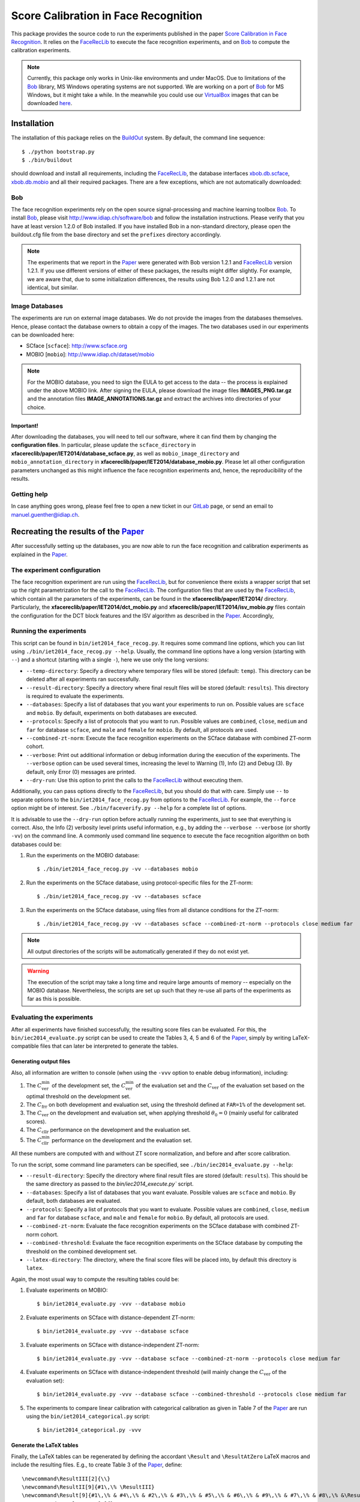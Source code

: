 =====================================
Score Calibration in Face Recognition
=====================================

This package provides the source code to run the experiments published in the paper `Score Calibration in Face Recognition <http://publications.idiap.ch/index.php/publications/show/2708>`_.
It relies on the FaceRecLib_ to execute the face recognition experiments, and on Bob_ to compute the calibration experiments.

.. note::
  Currently, this package only works in Unix-like environments and under MacOS.
  Due to limitations of the Bob_ library, MS Windows operating systems are not supported.
  We are working on a port of Bob_ for MS Windows, but it might take a while.
  In the meanwhile you could use our VirtualBox_ images that can be downloaded `here <http://www.idiap.ch/software/bob/images>`_.


Installation
============
The installation of this package relies on the `BuildOut <http://www.buildout.org>`_ system. By default, the command line sequence::

  $ ./python bootstrap.py
  $ ./bin/buildout

should download and install all requirements, including the FaceRecLib_, the database interfaces `xbob.db.scface <http://pypi.python.org/pypi/xbob.db.scface>`_, `xbob.db.mobio <http://pypi.python.org/pypi/xbob.db.mobio>`_ and all their required packages.
There are a few exceptions, which are not automatically downloaded:


Bob
---
The face recognition experiments rely on the open source signal-processing and machine learning toolbox Bob_.
To install Bob_, please visit http://www.idiap.ch/software/bob and follow the installation instructions.
Please verify that you have at least version 1.2.0 of Bob installed.
If you have installed Bob in a non-standard directory, please open the buildout.cfg file from the base directory and set the ``prefixes`` directory accordingly.

.. note::
  The experiments that we report in the Paper_ were generated with Bob version 1.2.1 and FaceRecLib_ version 1.2.1.
  If you use different versions of either of these packages, the results might differ slightly.
  For example, we are aware that, due to some initialization differences, the results using Bob 1.2.0 and 1.2.1 are not identical, but similar.


Image Databases
---------------
The experiments are run on external image databases.
We do not provide the images from the databases themselves.
Hence, please contact the database owners to obtain a copy of the images.
The two databases used in our experiments can be downloaded here:

- SCface [``scface``]: http://www.scface.org
- MOBIO [``mobio``]: http://www.idiap.ch/dataset/mobio

.. note::
  For the MOBIO database, you need to sign the EULA to get access to the data -- the process is explained under the above MOBIO link.
  After signing the EULA, please download the image files **IMAGES_PNG.tar.gz** and the annotation files **IMAGE_ANNOTATIONS.tar.gz** and extract the archives into directories of your choice.

Important!
''''''''''
After downloading the databases, you will need to tell our software, where it can find them by changing the **configuration files**.
In particular, please update the ``scface_directory`` in **xfacereclib/paper/IET2014/database_scface.py**, as well as ``mobio_image_directory`` and ``mobio_annotation_directory`` in **xfacereclib/paper/IET2014/database_mobio.py**.
Please let all other configuration parameters unchanged as this might influence the face recognition experiments and, hence, the reproducibility of the results.

Getting help
------------
In case anything goes wrong, please feel free to open a new ticket in our GitLab_ page, or send an email to manuel.guenther@idiap.ch.


Recreating the results of the Paper_
====================================

After successfully setting up the databases, you are now able to run the face recognition and calibration experiments as explained in the Paper_.

The experiment configuration
----------------------------
The face recognition experiment are run using the FaceRecLib_, but for convenience there exists a wrapper script that set up the right parametrization for the call to the FaceRecLib_.
The configuration files that are used by the FaceRecLib_, which contain all the parameters of the experiments, can be found in the **xfacereclib/paper/IET2014/** directory.
Particularly, the **xfacereclib/paper/IET2014/dct_mobio.py** and **xfacereclib/paper/IET2014/isv_mobio.py** files contain the configuration for the DCT block features and the ISV algorithm as described in the Paper_.
Accordingly,

Running the experiments
-----------------------
This script can be found in ``bin/iet2014_face_recog.py``.
It requires some command line options, which you can list using ``./bin/iet2014_face_recog.py --help``.
Usually, the command line options have a long version (starting with ``--``) and a shortcut (starting with a single ``-``), here we use only the long versions:

- ``--temp-directory``: Specify a directory where temporary files will be stored (default: ``temp``). This directory can be deleted after all experiments ran successfully.
- ``--result-directory``: Specify a directory where final result files will be stored (default: ``results``). This directory is required to evaluate the experiments.
- ``--databases``: Specify a list of databases that you want your experiments to run on. Possible values are ``scface`` and ``mobio``. By default, experiments on both databases are executed.
- ``--protocols``: Specify a list of protocols that you want to run. Possible values are ``combined``, ``close``, ``medium`` and ``far`` for database ``scface``, and ``male`` and ``female`` for ``mobio``. By default, all protocols are used.
- ``--combined-zt-norm``: Execute the face recognition experiments on the SCface database with combined ZT-norm cohort.
- ``--verbose``: Print out additional information or debug information during the execution of the experiments. The ``--verbose`` option can be used several times, increasing the level to Warning (1), Info (2) and Debug (3). By default, only Error (0) messages are printed.
- ``--dry-run``: Use this option to print the calls to the FaceRecLib_ without executing them.

Additionally, you can pass options directly to the FaceRecLib_, but you should do that with care.
Simply use ``--`` to separate options to the ``bin/iet2014_face_recog.py`` from options to the FaceRecLib_.
For example, the ``--force`` option might be of interest.
See ``./bin/faceverify.py --help`` for a complete list of options.

It is advisable to use the ``--dry-run`` option before actually running the experiments, just to see that everything is correct.
Also, the Info (2) verbosity level prints useful information, e.g., by adding the ``--verbose --verbose`` (or shortly ``-vv``) on the command line.
A commonly used command line sequence to execute the face recognition algorithm on both databases could be:

1. Run the experiments on the MOBIO database::

    $ ./bin/iet2014_face_recog.py -vv --databases mobio

2. Run the experiments on the SCface database, using protocol-specific files for the ZT-norm::

    $ ./bin/iet2014_face_recog.py -vv --databases scface

3. Run the experiments on the SCface database, using files from all distance conditions for the ZT-norm::

    $ ./bin/iet2014_face_recog.py -vv --databases scface --combined-zt-norm --protocols close medium far

.. note::
  All output directories of the scripts will be automatically generated if they do not exist yet.

.. warning::
  The execution of the script may take a long time and require large amounts of memory -- especially on the MOBIO database.
  Nevertheless, the scripts are set up such that they re-use all parts of the experiments as far as this is possible.



Evaluating the experiments
--------------------------
After all experiments have finished successfully, the resulting score files can be evaluated.
For this, the ``bin/iec2014_evaluate.py`` script can be used to create the Tables 3, 4, 5 and 6 of the Paper_, simply by writing LaTeX-compatible files that can later be interpreted to generate the tables.

Generating output files
'''''''''''''''''''''''

Also, all information are written to console (when using the ``-vvv`` option to enable debug information), including:

1. The :math:`C^{\mathrm{min}}_{\mathrm{ver}}` of the development set, the :math:`C^{\mathrm{min}}_{\mathrm{ver}}` of the evaluation set and the :math:`C_{\mathrm{ver}}` of the evaluation set based on the optimal threshold on the development set.

2. The :math:`C_{\mathrm{frr}}` on both development and evaluation set, using the threshold defined at ``FAR=1%`` of the development set.

3. The :math:`C_{\mathrm{ver}}` on the development and evaluation set, when applying threshold :math:`\theta_0=0` (mainly useful for calibrated scores).

4. The :math:`C_{\mathrm{cllr}}` performance on the development and the evaluation set.

5. The :math:`C^{\mathrm{min}}_{\mathrm{cllr}}` performance on the development and the evaluation set.

All these numbers are computed with and without ZT score normalization, and before and after score calibration.

To run the script, some command line parameters can be specified, see ``./bin/iec2014_evaluate.py --help``:

- ``--result-directory``: Specify the directory where final result files are stored (default: ``results``). This should be the same directory as passed to the `bin/iec2014_execute.py`` script.
- ``--databases``: Specify a list of databases that you want evaluate. Possible values are ``scface`` and ``mobio``. By default, both databases are evaluated.
- ``--protocols``: Specify a list of protocols that you want to evaluate. Possible values are ``combined``, ``close``, ``medium`` and ``far`` for database ``scface``, and ``male`` and ``female`` for ``mobio``. By default, all protocols are used.
- ``--combined-zt-norm``: Evaluate the face recognition experiments on the SCface database with combined ZT-norm cohort.
- ``--combined-threshold``: Evaluate the face recognition experiments on the SCface database by computing the threshold on the combined development set.
- ``--latex-directory``: The directory, where the final score files will be placed into, by default this directory is ``latex``.

Again, the most usual way to compute the resulting tables could be:

1. Evaluate experiments on MOBIO::

    $ bin/iet2014_evaluate.py -vvv --database mobio

2. Evaluate experiments on SCface with distance-dependent ZT-norm::

    $ bin/iet2014_evaluate.py -vvv --database scface

3. Evaluate experiments on SCface with distance-independent ZT-norm::

    $ bin/iet2014_evaluate.py -vvv --database scface --combined-zt-norm --protocols close medium far

4. Evaluate experiments on SCface with distance-independent threshold (will mainly change the :math:`C_{\mathrm{ver}}` of the evaluation set)::

    $ bin/iet2014_evaluate.py -vvv --database scface --combined-threshold --protocols close medium far

5. The experiments to compare linear calibration with categorical calibration as given in Table 7 of the Paper_ are run using the ``bin/iet2014_categorical.py`` script::

    $ bin/iet2014_categorical.py -vvv


Generate the LaTeX tables
'''''''''''''''''''''''''

Finally, the LaTeX tables can be regenerated by defining the accordant ``\Result`` and ``\ResultAtZero`` LaTeX macros and include the resulting files.
E.g., to create Table 3 of the Paper_, define::

  \newcommand\ResultIII[2]{\\}
  \newcommand\ResultII[9]{#1\,\% \ResultIII}
  \newcommand\Result[9]{#1\,\% & #4\,\% & #2\,\% & #3\,\% & #5\,\% & #6\,\% & #9\,\% & #7\,\% & #8\,\% &\ResultII}
  \newcommand\ResultAtZero[8]{}

set up your ``tabular`` environment with 10 columns and input at according places::

  \input{latex/mobio_male}
  \input{latex/mobio_female}
  \input{latex/scface_close}
  \input{latex/scface_medium}
  \input{latex/scface_far}
  \input{latex/scface_combined}

Accordingly, the other tables can be generated from files:

- Table 4a):  ``latex/scface_close-zt.tex``, ``latex/scface_medium-zt.tex`` and ``latex/scface_far-zt.tex``
- Table 4b):  ``latex/scface_close-thres.tex``, ``latex/scface_medium-thres.tex`` and ``latex/scface_far-thres.tex``
- Tables 5 and 6: ``latex/mobio_male.tex``, ``latex/mobio_female.tex``, ``latex/scface_close-zt.tex``, ``latex/scface_medium-zt.tex``, ``latex/scface_far-zt.tex`` and ``latex/scface_combined.tex`` .
- Table 7: ``latex/calibration-none.tex``, ``latex/calibration-linear.tex`` and ``latex/calibration-categorical.tex``


Generate the score distribution plots
'''''''''''''''''''''''''''''''''''''

At the end, also the score distribution plots that are shown in Figures 3 and 4 of the Paper_ can be regenerated.
These plots require the face recognition experiments to have finished, and also the categorical calibration to have run.
Afterwards, the script ``bin/iet2014_plot.py`` can be executed.
Again, the script has a list of command line options:

- ``--result-directory``: Specify the directory where final result files are stored (default: ``results``). This should be the same directory as passed to the `bin/iec2014_execute.py`` script.
- ``--figure``: Specify, which figure you want to create. Possible values are 3 and 4.
- ``--output-file``: Specify the file, where the plots should be written to. By default, this is ``Figure_3.pdf`` or ``Figure_4.pdf`` for ``--figure 3`` or  ``--figure 4``, respectively.

Hence, running::

  $ ./bin/iet2014_plot.py -vv --figure 3
  $ ./bin/iet2014_plot.py -vv --figure 4

should be sufficient to generate the plots.


.. _paper: http://publications.idiap.ch/index.php/publications/show/2708
.. _idiap: http://www.idiap.ch
.. _bob: http://www.idiap.ch/software/bob
.. _facereclib: http://pypi.python.org/pypi/facereclib
.. _gitlab: http://gitlab.idiap.ch/manuel.guenther/xfacereclib-paper-iet2014
.. _virtualbox: http://www.virtualbox.org



